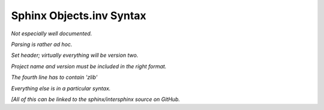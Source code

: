 .. Page describing objects.inv file syntax

Sphinx Objects.inv Syntax
=========================

*Not especially well documented.*

*Parsing is rather ad hoc.*

*Set header; virtually everything will be version two.*

*Project name and version must be included in the right format.*

*The fourth line has to contain 'zlib'*

*Everything else is in a particular syntax.*

*[All of this can be linked to the sphinx/intersphinx source on GitHub.*
